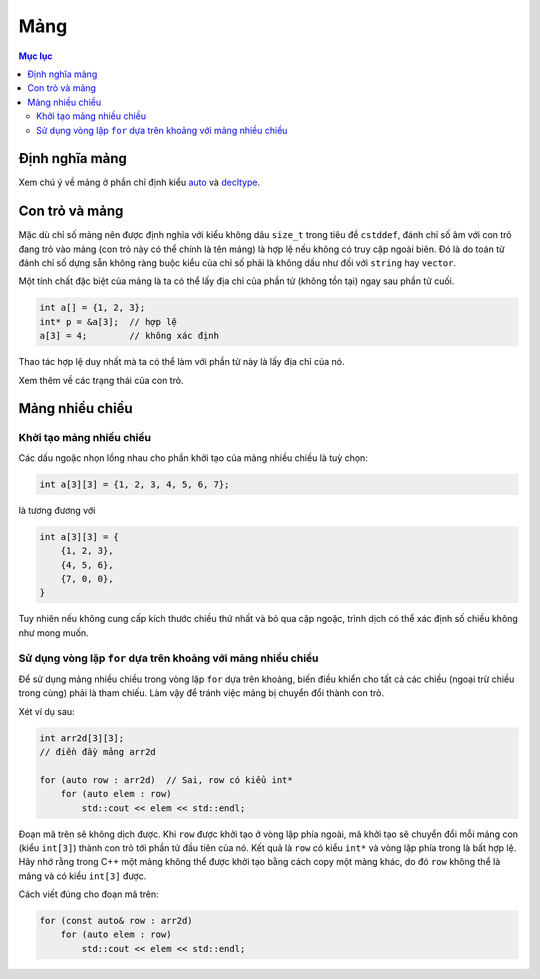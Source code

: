 ****
Mảng
****

.. contents:: Mục lục

Định nghĩa mảng
===============
Xem chú ý về mảng ở phần chỉ định kiểu auto_ và decltype_.

.. _auto: VarsAndBasicTypes.rst#chi-dinh-kieu-auto
.. _decltype: VarsAndBasicTypes.rst#chi-dinh-kieu-decltype

Con trỏ và mảng
===============

Mặc dù chỉ số mảng nên được định nghĩa với kiểu không dâu ``size_t`` trong
tiêu đề ``cstddef``, đánh chỉ số âm với con trỏ đang trỏ vào mảng (con trỏ
này có thể chính là tên mảng) là hợp lệ nếu không có truy cập ngoài biên. Đó
là do toán tử đánh chỉ số dựng sẵn không ràng buộc kiểu của chỉ số phải là
không dấu như đối với ``string`` hay ``vector``.

Một tính chất đặc biệt của mảng là ta có thể lấy địa chỉ của phần tử (không
tồn tại) ngay sau phần tử cuối.

.. sourcecode:: cpp

    int a[] = {1, 2, 3};
    int* p = &a[3];  // hợp lệ
    a[3] = 4;        // không xác định


Thao tác hợp lệ duy nhất mà ta có thể làm với phần tử này là lấy địa chỉ của
nó.

Xem thêm về các trạng thái của con trỏ.


Mảng nhiều chiều
================

Khởi tạo mảng nhiều chiều
~~~~~~~~~~~~~~~~~~~~~~~~~
Các dấu ngoặc nhọn lồng nhau cho phần khởi tạo của mảng nhiều chiều là tuỳ
chọn:

.. sourcecode:: cpp

    int a[3][3] = {1, 2, 3, 4, 5, 6, 7};


là tương đương với

.. sourcecode:: cpp

    int a[3][3] = {
        {1, 2, 3},
        {4, 5, 6},
        {7, 0, 0},
    }


Tuy nhiên nếu không cung cấp kích thước chiều thứ nhất và bỏ qua cặp ngoặc,
trình dịch có thể xác định số chiều không như mong muốn.


Sử dụng vòng lặp ``for`` dựa trên khoảng với mảng nhiều chiều
~~~~~~~~~~~~~~~~~~~~~~~~~~~~~~~~~~~~~~~~~~~~~~~~~~~~~~~~~~~~~
Để sử dụng mảng nhiều chiều trong vòng lặp ``for`` dựa trên khoảng, biến
điều khiển cho tất cả các chiều (ngoại trừ chiều trong cùng) phải là tham
chiếu. Làm vậy để tránh việc mảng bị chuyển đổi thành con trỏ.

Xét ví dụ sau:

.. sourcecode:: cpp

    int arr2d[3][3];
    // điền đầy mảng arr2d

    for (auto row : arr2d)  // Sai, row có kiểu int*
        for (auto elem : row)
            std::cout << elem << std::endl;


Đoạn mã trên sẽ không dịch được. Khi ``row`` được khởi tạo ở vòng lặp phía
ngoài, mã khởi tạo sẽ chuyển đổi mỗi mảng con (kiểu ``int[3]``) thành con
trỏ tới phần tử đầu tiên của nó. Kết quả là ``row`` có kiểu ``int*`` và vòng
lặp phía trong là bất hợp lệ. Hãy nhớ rằng trong C++ một mảng không thể được
khởi tạo bằng cách copy một mảng khác, do đó ``row`` không thể là mảng và có
kiểu ``int[3]`` được.

Cách viết đúng cho đoạn mã trên:

.. sourcecode:: cpp

    for (const auto& row : arr2d)
        for (auto elem : row)
            std::cout << elem << std::endl;


